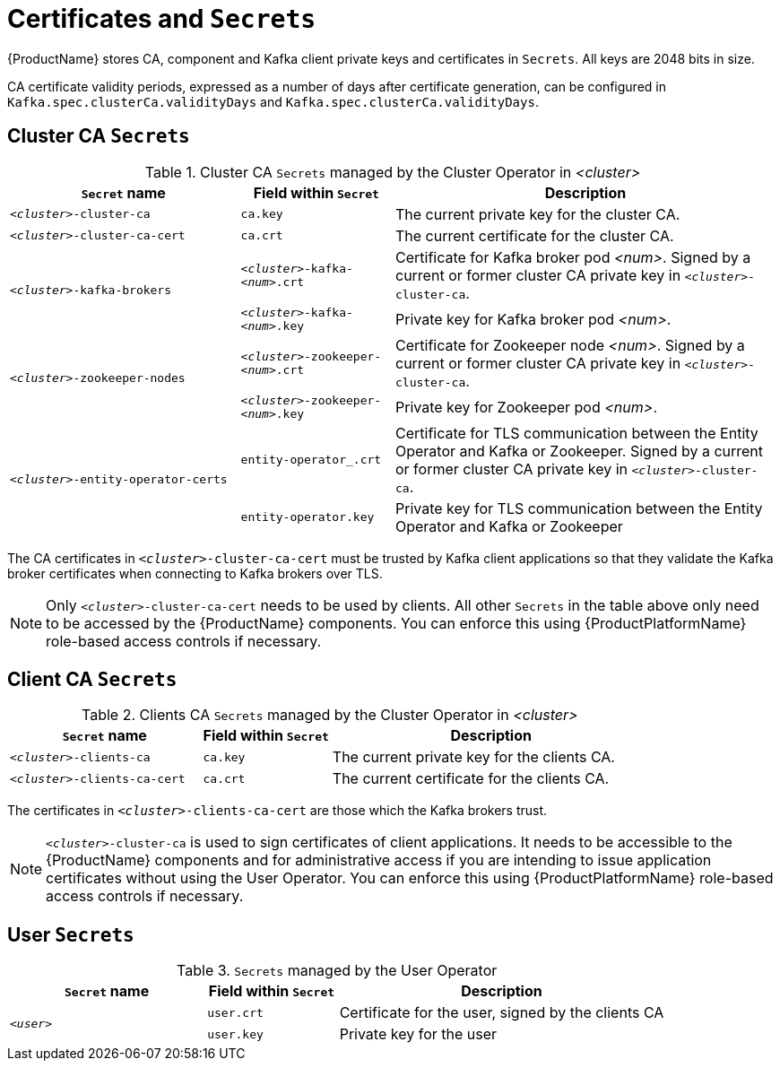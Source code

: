 // Module included in the following assemblies:
//
// assembly-security.adoc

[id='certificates-and-secrets-{context}']
= Certificates and `Secrets`

{ProductName} stores CA, component and Kafka client private keys and certificates in `Secrets`.
All keys are 2048 bits in size.

CA certificate validity periods, expressed as a number of days after certificate generation, can be configured in `Kafka.spec.clusterCa.validityDays`
and `Kafka.spec.clusterCa.validityDays`.

== Cluster CA `Secrets`

.Cluster CA `Secrets` managed by the Cluster Operator in _<cluster>_
[cols="3,2,5"]
|===
|`Secret` name                     |Field within `Secret`     |Description

|`_<cluster>_-cluster-ca`          |`ca.key`                  |The current private key for the cluster CA.                                 
 
|`_<cluster>_-cluster-ca-cert`     |`ca.crt`                  |The current certificate for the cluster CA.
 
.2+|`_<cluster>_-kafka-brokers`    |`_<cluster>_-kafka-_<num>_.crt` |Certificate for Kafka broker pod _<num>_. Signed by a current or former cluster CA private key in `_<cluster>_-cluster-ca`.
                                   |`_<cluster>_-kafka-_<num>_.key` |Private key for Kafka broker pod _<num>_.
 
.2+|`_<cluster>_-zookeeper-nodes`  |`_<cluster>_-zookeeper-_<num>_.crt`  |Certificate for Zookeeper node _<num>_. Signed by a current or former cluster CA private key in `_<cluster>_-cluster-ca`.
                                   |`_<cluster>_-zookeeper-_<num>_.key` | Private key for Zookeeper pod _<num>_.

.3+|`_<cluster>_-entity-operator-certs` 
                                   |`entity-operator_.crt`    |Certificate for TLS communication between the Entity Operator and Kafka or Zookeeper.
                                   Signed by a current or former cluster CA private key in `_<cluster>_-cluster-ca`.
                                   |`entity-operator.key`     |Private key for TLS communication between the Entity Operator and Kafka or Zookeeper
|===

The CA certificates in `_<cluster>_-cluster-ca-cert` must be trusted by Kafka client applications so that they validate the Kafka broker certificates when connecting to Kafka brokers over TLS.

NOTE: Only `_<cluster>_-cluster-ca-cert` needs to be used by clients. 
All other `Secrets` in the table above only need to be accessed by the
 {ProductName} components.
 You can enforce this using {ProductPlatformName} role-based access controls if necessary.

== Client CA `Secrets`

.Clients CA `Secrets` managed by the Cluster Operator in _<cluster>_
[cols="3,2,5"]
|===
|`Secret` name                     |Field within `Secret`     |Description

|`_<cluster>_-clients-ca`          |`ca.key`                  |The current private key for the clients CA.                                 
 
|`_<cluster>_-clients-ca-cert`     |`ca.crt`                  |The current certificate for the clients CA.
|===

The certificates in `_<cluster>_-clients-ca-cert` are those which the Kafka brokers trust.

NOTE: `_<cluster>_-cluster-ca` is used to sign certificates of client applications.
It needs to be accessible to the {ProductName} components and for administrative access if you are intending to issue application certificates without using the User Operator.
You can enforce this using {ProductPlatformName} role-based access controls if necessary.

== User `Secrets`

.`Secrets` managed by the User Operator
[cols="3,2,5"]
|===
|`Secret` name  |Field within `Secret`  |Description

.2+|`_<user>_`  |`user.crt`             |Certificate for the user, signed by the clients CA
                |`user.key`             |Private key for the user
|===
